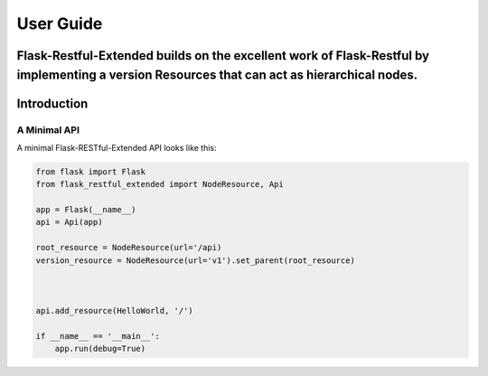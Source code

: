 ==========
User Guide
==========

**Flask-Restful-Extended** builds on the excellent work of Flask-Restful by implementing a version Resources that can act as hierarchical nodes.
------------
Introduction
------------

-------------
A Minimal API
-------------

A minimal Flask-RESTful-Extended API looks like this:


.. code-block:: python

    from flask import Flask
    from flask_restful_extended import NodeResource, Api

    app = Flask(__name__)
    api = Api(app)

    root_resource = NodeResource(url='/api)
    version_resource = NodeResource(url='v1').set_parent(root_resource)



    api.add_resource(HelloWorld, '/')

    if __name__ == '__main__':
        app.run(debug=True)

..
